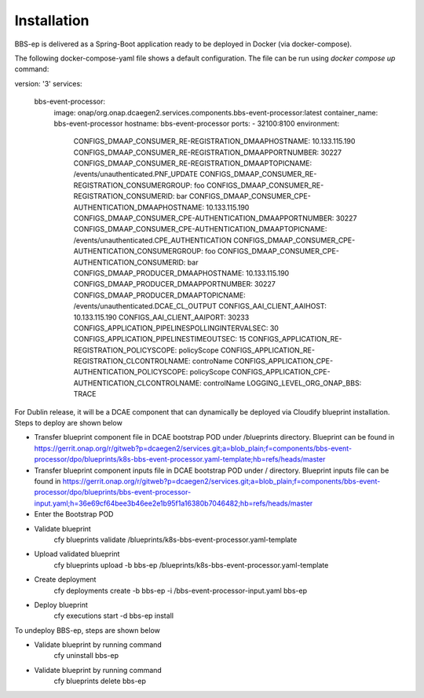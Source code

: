Installation
============

BBS-ep is delivered as a Spring-Boot application ready to be deployed in Docker (via docker-compose). 

The following docker-compose-yaml file shows a default configuration. The file can be run using `docker compose up` command:

.. code-block:: yaml

version: '3'
services:
  bbs-event-processor:
    image: onap/org.onap.dcaegen2.services.components.bbs-event-processor:latest
    container_name: bbs-event-processor
    hostname: bbs-event-processor 
    ports:
    - 32100:8100
    environment:
      CONFIGS_DMAAP_CONSUMER_RE-REGISTRATION_DMAAPHOSTNAME: 10.133.115.190
      CONFIGS_DMAAP_CONSUMER_RE-REGISTRATION_DMAAPPORTNUMBER: 30227
      CONFIGS_DMAAP_CONSUMER_RE-REGISTRATION_DMAAPTOPICNAME: /events/unauthenticated.PNF_UPDATE
      CONFIGS_DMAAP_CONSUMER_RE-REGISTRATION_CONSUMERGROUP: foo
      CONFIGS_DMAAP_CONSUMER_RE-REGISTRATION_CONSUMERID: bar
      CONFIGS_DMAAP_CONSUMER_CPE-AUTHENTICATION_DMAAPHOSTNAME: 10.133.115.190
      CONFIGS_DMAAP_CONSUMER_CPE-AUTHENTICATION_DMAAPPORTNUMBER: 30227
      CONFIGS_DMAAP_CONSUMER_CPE-AUTHENTICATION_DMAAPTOPICNAME: /events/unauthenticated.CPE_AUTHENTICATION
      CONFIGS_DMAAP_CONSUMER_CPE-AUTHENTICATION_CONSUMERGROUP: foo
      CONFIGS_DMAAP_CONSUMER_CPE-AUTHENTICATION_CONSUMERID: bar
      CONFIGS_DMAAP_PRODUCER_DMAAPHOSTNAME: 10.133.115.190
      CONFIGS_DMAAP_PRODUCER_DMAAPPORTNUMBER: 30227
      CONFIGS_DMAAP_PRODUCER_DMAAPTOPICNAME: /events/unauthenticated.DCAE_CL_OUTPUT
      CONFIGS_AAI_CLIENT_AAIHOST: 10.133.115.190
      CONFIGS_AAI_CLIENT_AAIPORT: 30233
      CONFIGS_APPLICATION_PIPELINESPOLLINGINTERVALSEC: 30
      CONFIGS_APPLICATION_PIPELINESTIMEOUTSEC: 15
      CONFIGS_APPLICATION_RE-REGISTRATION_POLICYSCOPE: policyScope
      CONFIGS_APPLICATION_RE-REGISTRATION_CLCONTROLNAME: controName
      CONFIGS_APPLICATION_CPE-AUTHENTICATION_POLICYSCOPE: policyScope
      CONFIGS_APPLICATION_CPE-AUTHENTICATION_CLCONTROLNAME: controlName
      LOGGING_LEVEL_ORG_ONAP_BBS: TRACE

For Dublin release, it will be a DCAE component that can dynamically be deployed via Cloudify blueprint installation.
Steps to deploy are shown below

- Transfer blueprint component file in DCAE bootstrap POD under /blueprints directory. Blueprint can be found in
  https://gerrit.onap.org/r/gitweb?p=dcaegen2/services.git;a=blob_plain;f=components/bbs-event-processor/dpo/blueprints/k8s-bbs-event-processor.yaml-template;hb=refs/heads/master
- Transfer blueprint component inputs file in DCAE bootstrap POD under / directory. Blueprint inputs file can be found in
  https://gerrit.onap.org/r/gitweb?p=dcaegen2/services.git;a=blob_plain;f=components/bbs-event-processor/dpo/blueprints/bbs-event-processor-input.yaml;h=36e69cf64bee3b46ee2e1b95f1a16380b7046482;hb=refs/heads/master
- Enter the Bootstrap POD
- Validate blueprint
    cfy blueprints validate /blueprints/k8s-bbs-event-processor.yaml-template
- Upload validated blueprint
    cfy blueprints upload -b bbs-ep /blueprints/k8s-bbs-event-processor.yaml-template
- Create deployment
    cfy deployments create -b bbs-ep -i /bbs-event-processor-input.yaml bbs-ep
- Deploy blueprint
    cfy executions start -d bbs-ep install

To undeploy BBS-ep, steps are shown below

- Validate blueprint by running command
    cfy uninstall bbs-ep
- Validate blueprint by running command
    cfy blueprints delete bbs-ep